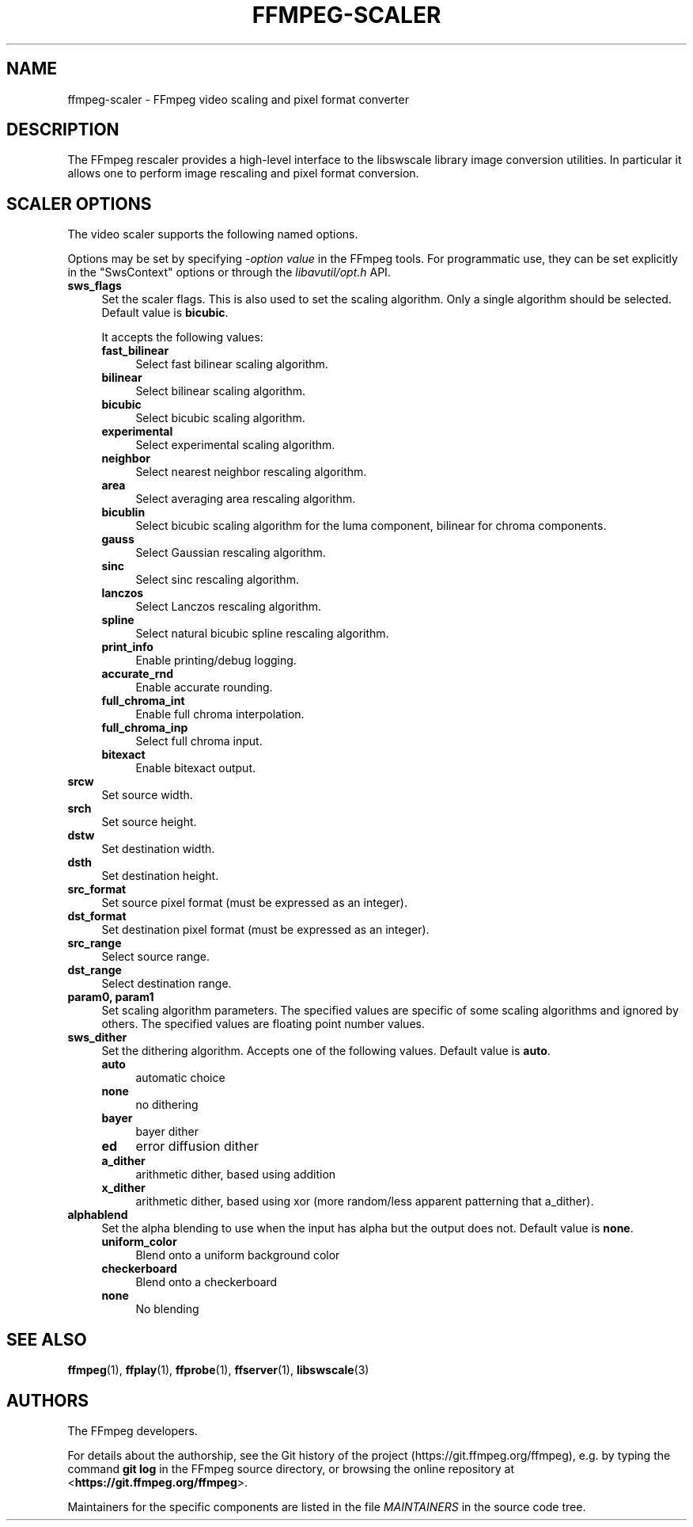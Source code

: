 .\" -*- mode: troff; coding: utf-8 -*-
.\" Automatically generated by Pod::Man 5.01 (Pod::Simple 3.43)
.\"
.\" Standard preamble:
.\" ========================================================================
.de Sp \" Vertical space (when we can't use .PP)
.if t .sp .5v
.if n .sp
..
.de Vb \" Begin verbatim text
.ft CW
.nf
.ne \\$1
..
.de Ve \" End verbatim text
.ft R
.fi
..
.\" \*(C` and \*(C' are quotes in nroff, nothing in troff, for use with C<>.
.ie n \{\
.    ds C` ""
.    ds C' ""
'br\}
.el\{\
.    ds C`
.    ds C'
'br\}
.\"
.\" Escape single quotes in literal strings from groff's Unicode transform.
.ie \n(.g .ds Aq \(aq
.el       .ds Aq '
.\"
.\" If the F register is >0, we'll generate index entries on stderr for
.\" titles (.TH), headers (.SH), subsections (.SS), items (.Ip), and index
.\" entries marked with X<> in POD.  Of course, you'll have to process the
.\" output yourself in some meaningful fashion.
.\"
.\" Avoid warning from groff about undefined register 'F'.
.de IX
..
.nr rF 0
.if \n(.g .if rF .nr rF 1
.if (\n(rF:(\n(.g==0)) \{\
.    if \nF \{\
.        de IX
.        tm Index:\\$1\t\\n%\t"\\$2"
..
.        if !\nF==2 \{\
.            nr % 0
.            nr F 2
.        \}
.    \}
.\}
.rr rF
.\" ========================================================================
.\"
.IX Title "FFMPEG-SCALER 1"
.TH FFMPEG-SCALER 1 " " " " " "
.\" For nroff, turn off justification.  Always turn off hyphenation; it makes
.\" way too many mistakes in technical documents.
.if n .ad l
.nh
.SH NAME
ffmpeg\-scaler \- FFmpeg video scaling and pixel format converter
.SH DESCRIPTION
.IX Header "DESCRIPTION"
The FFmpeg rescaler provides a high-level interface to the libswscale
library image conversion utilities. In particular it allows one to perform
image rescaling and pixel format conversion.
.SH "SCALER OPTIONS"
.IX Header "SCALER OPTIONS"
The video scaler supports the following named options.
.PP
Options may be set by specifying \-\fIoption\fR \fIvalue\fR in the
FFmpeg tools. For programmatic use, they can be set explicitly in the
\&\f(CW\*(C`SwsContext\*(C'\fR options or through the \fIlibavutil/opt.h\fR API.
.IP \fBsws_flags\fR 4
.IX Item "sws_flags"
Set the scaler flags. This is also used to set the scaling
algorithm. Only a single algorithm should be selected. Default
value is \fBbicubic\fR.
.Sp
It accepts the following values:
.RS 4
.IP \fBfast_bilinear\fR 4
.IX Item "fast_bilinear"
Select fast bilinear scaling algorithm.
.IP \fBbilinear\fR 4
.IX Item "bilinear"
Select bilinear scaling algorithm.
.IP \fBbicubic\fR 4
.IX Item "bicubic"
Select bicubic scaling algorithm.
.IP \fBexperimental\fR 4
.IX Item "experimental"
Select experimental scaling algorithm.
.IP \fBneighbor\fR 4
.IX Item "neighbor"
Select nearest neighbor rescaling algorithm.
.IP \fBarea\fR 4
.IX Item "area"
Select averaging area rescaling algorithm.
.IP \fBbicublin\fR 4
.IX Item "bicublin"
Select bicubic scaling algorithm for the luma component, bilinear for
chroma components.
.IP \fBgauss\fR 4
.IX Item "gauss"
Select Gaussian rescaling algorithm.
.IP \fBsinc\fR 4
.IX Item "sinc"
Select sinc rescaling algorithm.
.IP \fBlanczos\fR 4
.IX Item "lanczos"
Select Lanczos rescaling algorithm.
.IP \fBspline\fR 4
.IX Item "spline"
Select natural bicubic spline rescaling algorithm.
.IP \fBprint_info\fR 4
.IX Item "print_info"
Enable printing/debug logging.
.IP \fBaccurate_rnd\fR 4
.IX Item "accurate_rnd"
Enable accurate rounding.
.IP \fBfull_chroma_int\fR 4
.IX Item "full_chroma_int"
Enable full chroma interpolation.
.IP \fBfull_chroma_inp\fR 4
.IX Item "full_chroma_inp"
Select full chroma input.
.IP \fBbitexact\fR 4
.IX Item "bitexact"
Enable bitexact output.
.RE
.RS 4
.RE
.IP \fBsrcw\fR 4
.IX Item "srcw"
Set source width.
.IP \fBsrch\fR 4
.IX Item "srch"
Set source height.
.IP \fBdstw\fR 4
.IX Item "dstw"
Set destination width.
.IP \fBdsth\fR 4
.IX Item "dsth"
Set destination height.
.IP \fBsrc_format\fR 4
.IX Item "src_format"
Set source pixel format (must be expressed as an integer).
.IP \fBdst_format\fR 4
.IX Item "dst_format"
Set destination pixel format (must be expressed as an integer).
.IP \fBsrc_range\fR 4
.IX Item "src_range"
Select source range.
.IP \fBdst_range\fR 4
.IX Item "dst_range"
Select destination range.
.IP "\fBparam0, param1\fR" 4
.IX Item "param0, param1"
Set scaling algorithm parameters. The specified values are specific of
some scaling algorithms and ignored by others. The specified values
are floating point number values.
.IP \fBsws_dither\fR 4
.IX Item "sws_dither"
Set the dithering algorithm. Accepts one of the following
values. Default value is \fBauto\fR.
.RS 4
.IP \fBauto\fR 4
.IX Item "auto"
automatic choice
.IP \fBnone\fR 4
.IX Item "none"
no dithering
.IP \fBbayer\fR 4
.IX Item "bayer"
bayer dither
.IP \fBed\fR 4
.IX Item "ed"
error diffusion dither
.IP \fBa_dither\fR 4
.IX Item "a_dither"
arithmetic dither, based using addition
.IP \fBx_dither\fR 4
.IX Item "x_dither"
arithmetic dither, based using xor (more random/less apparent patterning that
a_dither).
.RE
.RS 4
.RE
.IP \fBalphablend\fR 4
.IX Item "alphablend"
Set the alpha blending to use when the input has alpha but the output does not.
Default value is \fBnone\fR.
.RS 4
.IP \fBuniform_color\fR 4
.IX Item "uniform_color"
Blend onto a uniform background color
.IP \fBcheckerboard\fR 4
.IX Item "checkerboard"
Blend onto a checkerboard
.IP \fBnone\fR 4
.IX Item "none"
No blending
.RE
.RS 4
.RE
.SH "SEE ALSO"
.IX Header "SEE ALSO"
\&\fBffmpeg\fR\|(1), \fBffplay\fR\|(1), \fBffprobe\fR\|(1), \fBffserver\fR\|(1), \fBlibswscale\fR\|(3)
.SH AUTHORS
.IX Header "AUTHORS"
The FFmpeg developers.
.PP
For details about the authorship, see the Git history of the project
(https://git.ffmpeg.org/ffmpeg), e.g. by typing the command
\&\fBgit log\fR in the FFmpeg source directory, or browsing the
online repository at <\fBhttps://git.ffmpeg.org/ffmpeg\fR>.
.PP
Maintainers for the specific components are listed in the file
\&\fIMAINTAINERS\fR in the source code tree.

